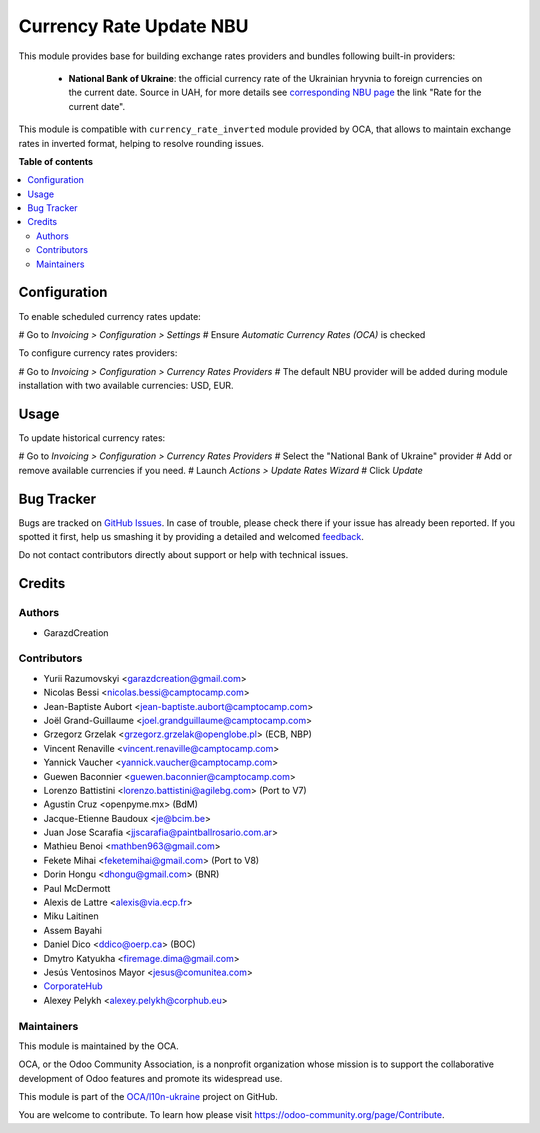 ========================
Currency Rate Update NBU
========================

This module provides base for building exchange rates providers and bundles
following built-in providers:

 * **National Bank of Ukraine**:
   the official currency rate of the Ukrainian hryvnia to foreign currencies
   on the current date. Source in UAH, for more details see `corresponding
   NBU page <https://bank.gov.ua/ua/open-data/api-dev>`_ the link "Rate for
   the current date".

This module is compatible with ``currency_rate_inverted`` module provided by
OCA, that allows to maintain exchange rates in inverted format, helping to
resolve rounding issues.

**Table of contents**

.. contents::
   :local:

Configuration
=============

To enable scheduled currency rates update:

# Go to *Invoicing > Configuration > Settings*
# Ensure *Automatic Currency Rates (OCA)* is checked

To configure currency rates providers:

# Go to *Invoicing > Configuration > Currency Rates Providers*
# The default NBU provider will be added during module installation with two
available currencies: USD, EUR.

Usage
=====

To update historical currency rates:

# Go to *Invoicing > Configuration > Currency Rates Providers*
# Select the "National Bank of Ukraine" provider
# Add or remove available currencies if you need.
# Launch *Actions > Update Rates Wizard*
# Click *Update*

Bug Tracker
===========

Bugs are tracked on `GitHub Issues <https://github.com/OCA/l10n-ukraine/issues>`_.
In case of trouble, please check there if your issue has already been reported.
If you spotted it first, help us smashing it by providing a detailed and welcomed
`feedback <https://github.com/OCA/l10n-ukraine/issues/new?body=module:%20currency_rate_update_nbu%0Aversion:%2014.0%0A%0A**Steps%20to%20reproduce**%0A-%20...%0A%0A**Current%20behavior**%0A%0A**Expected%20behavior**>`_.

Do not contact contributors directly about support or help with technical issues.

Credits
=======

Authors
~~~~~~~

* GarazdCreation

Contributors
~~~~~~~~~~~~

* Yurii Razumovskyi <garazdcreation@gmail.com>
* Nicolas Bessi <nicolas.bessi@camptocamp.com>
* Jean-Baptiste Aubort <jean-baptiste.aubort@camptocamp.com>
* Joël Grand-Guillaume <joel.grandguillaume@camptocamp.com>
* Grzegorz Grzelak <grzegorz.grzelak@openglobe.pl> (ECB, NBP)
* Vincent Renaville <vincent.renaville@camptocamp.com>
* Yannick Vaucher <yannick.vaucher@camptocamp.com>
* Guewen Baconnier <guewen.baconnier@camptocamp.com>
* Lorenzo Battistini <lorenzo.battistini@agilebg.com> (Port to V7)
* Agustin Cruz <openpyme.mx> (BdM)
* Jacque-Etienne Baudoux <je@bcim.be>
* Juan Jose Scarafia <jjscarafia@paintballrosario.com.ar>
* Mathieu Benoi <mathben963@gmail.com>
* Fekete Mihai <feketemihai@gmail.com> (Port to V8)
* Dorin Hongu <dhongu@gmail.com> (BNR)
* Paul McDermott
* Alexis de Lattre <alexis@via.ecp.fr>
* Miku Laitinen
* Assem Bayahi
* Daniel Dico <ddico@oerp.ca> (BOC)
* Dmytro Katyukha <firemage.dima@gmail.com>
* Jesús Ventosinos Mayor <jesus@comunitea.com>
* `CorporateHub <https://corporatehub.eu/>`__
* Alexey Pelykh <alexey.pelykh@corphub.eu>

Maintainers
~~~~~~~~~~~

This module is maintained by the OCA.

.. image:: https://odoo-community.org/logo.png
   :alt: Odoo Community Association
   :target: https://odoo-community.org

OCA, or the Odoo Community Association, is a nonprofit organization whose
mission is to support the collaborative development of Odoo features and
promote its widespread use.

This module is part of the `OCA/l10n-ukraine <https://github.com/OCA/l10n-ukraine/tree/14.0/currency_rate_update_nbu>`_ project on GitHub.

You are welcome to contribute. To learn how please visit https://odoo-community.org/page/Contribute.
